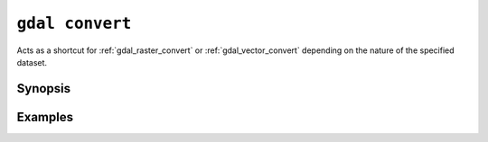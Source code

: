 .. _gdal_convert:

================================================================================
``gdal convert``
================================================================================

.. versionadded:: 3.11

.. only:: html

    Convert a dataset.

.. Index:: gdal convert

Acts as a shortcut for :ref:`gdal_raster_convert` or
:ref:`gdal_vector_convert` depending on the nature of the specified dataset.

Synopsis
--------

.. program-output:: gdal convert --help-doc

Examples
--------

.. example::
   :title: Converting file :file:`utm.tif` to GeoPackage raster

   .. code-block:: console

       $ gdal convert utm.tif utm.gpkg
